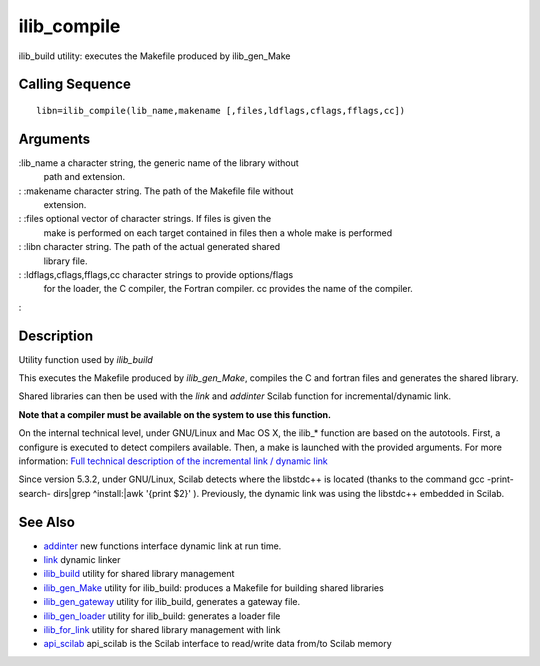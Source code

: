 


ilib_compile
============

ilib_build utility: executes the Makefile produced by ilib_gen_Make



Calling Sequence
~~~~~~~~~~~~~~~~


::

    libn=ilib_compile(lib_name,makename [,files,ldflags,cflags,fflags,cc])




Arguments
~~~~~~~~~

:lib_name a character string, the generic name of the library without
  path and extension.
: :makename character string. The path of the Makefile file without
  extension.
: :files optional vector of character strings. If files is given the
  make is performed on each target contained in files then a whole make
  is performed
: :libn character string. The path of the actual generated shared
  library file.
: :ldflags,cflags,fflags,cc character strings to provide options/flags
  for the loader, the C compiler, the Fortran compiler. cc provides the
  name of the compiler.
:



Description
~~~~~~~~~~~

Utility function used by `ilib_build`

This executes the Makefile produced by `ilib_gen_Make`, compiles the C
and fortran files and generates the shared library.

Shared libraries can then be used with the `link` and `addinter`
Scilab function for incremental/dynamic link.

**Note that a compiler must be available on the system to use this
function.**

On the internal technical level, under GNU/Linux and Mac OS X, the
ilib_* function are based on the autotools. First, a configure is
executed to detect compilers available. Then, a make is launched with
the provided arguments. For more information: `Full technical
description of the incremental link / dynamic link`_

Since version 5.3.2, under GNU/Linux, Scilab detects where the
libstdc++ is located (thanks to the command gcc -print-search-
dirs|grep ^install:|awk '{print $2}' ). Previously, the dynamic link
was using the libstdc++ embedded in Scilab.



See Also
~~~~~~~~


+ `addinter`_ new functions interface dynamic link at run time.
+ `link`_ dynamic linker
+ `ilib_build`_ utility for shared library management
+ `ilib_gen_Make`_ utility for ilib_build: produces a Makefile for
  building shared libraries
+ `ilib_gen_gateway`_ utility for ilib_build, generates a gateway
  file.
+ `ilib_gen_loader`_ utility for ilib_build: generates a loader file
+ `ilib_for_link`_ utility for shared library management with link
+ `api_scilab`_ api_scilab is the Scilab interface to read/write data
  from/to Scilab memory


.. _Full technical description of the incremental link / dynamic link: http://wiki.scilab.org/Full%20technical%20description%20of%20the%20incremental%20link
.. _ilib_for_link: ilib_for_link.html
.. _addinter: addinter.html
.. _link: link.html
.. _ilib_gen_loader: ilib_gen_loader.html
.. _api_scilab: api_scilab.html
.. _ilib_gen_Make: ilib_gen_Make.html
.. _ilib_build: ilib_build.html
.. _ilib_gen_gateway: ilib_gen_gateway.html


